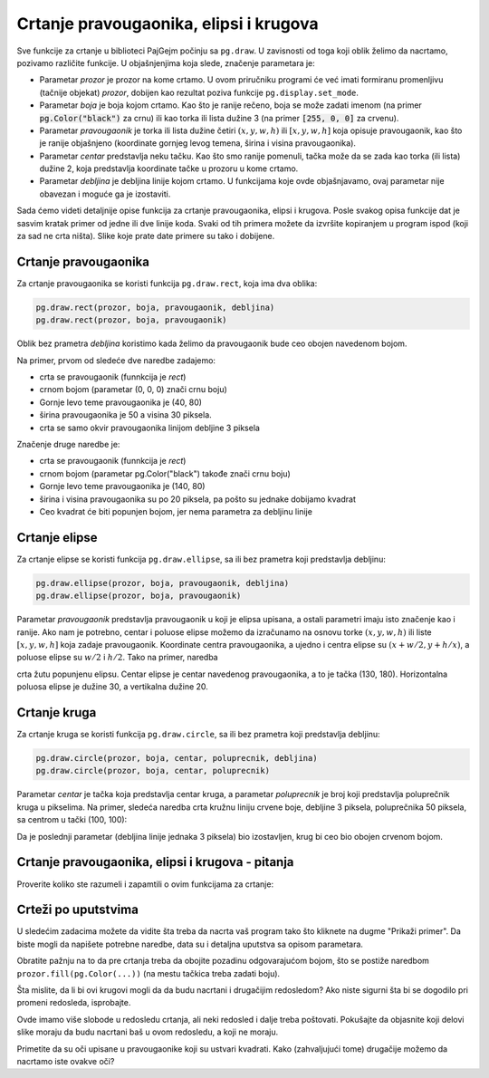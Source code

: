Crtanje pravougaonika, elipsi i krugova
---------------------------------------

Sve funkcije za crtanje u biblioteci PajGejm počinju sa ``pg.draw``. U zavisnosti od toga koji oblik želimo da nacrtamo, pozivamo različite funkcije. U objašnjenjima koja slede, značenje parametara je:

- Parametar *prozor* je prozor na kome crtamo. U ovom priručniku programi će već imati formiranu promenljivu (tačnije objekat) *prozor*, dobijen kao rezultat poziva funkcije ``pg.display.set_mode``.
- Parametar *boja* je boja kojom crtamo. Kao što je ranije rečeno, boja se može zadati imenom (na primer :code:`pg.Color("black")` za crnu) ili kao torka ili lista dužine 3 (na primer :code:`[255, 0, 0]` za crvenu).
- Parametar *pravougaonik* je torka ili lista dužine četiri :math:`(x, y, w, h)` ili :math:`[x, y, w, h]` koja opisuje pravougaonik, kao što je ranije objašnjeno (koordinate gornjeg levog temena, širina i visina pravougaonika).
- Parametar *centar* predstavlja neku tačku. Kao što smo ranije pomenuli, tačka može da se zada kao torka (ili lista) dužine 2, koja predstavlja koordinate tačke u prozoru u kome crtamo.
- Parametar *debljina* je debljina linije kojom crtamo. U funkcijama koje ovde objašnjavamo, ovaj parametar nije obavezan i moguće ga je izostaviti. 

Sada ćemo videti detaljnije opise funkcija za crtanje pravougaonika, elipsi i krugova. Posle svakog opisa funkcije dat je sasvim kratak primer od jedne ili dve linije koda. Svaki od tih primera možete da izvršite kopiranjem u program ispod (koji za sad ne crta ništa). Slike koje prate date primere su tako i dobijene.


.. activecode:: pygame__drawing_primirives_def
    :nocodelens:
    :modaloutput: 

    import pygame as pg, pygamebg
    prozor = pygamebg.open_window(200, 200, "Pygame")

    prozor.fill(pg.Color("gray"))

    pygamebg.wait_loop()

Crtanje pravougaonika
'''''''''''''''''''''

Za crtanje pravougaonika se koristi funkcija ``pg.draw.rect``, koja ima dva oblika:

.. code::

    pg.draw.rect(prozor, boja, pravougaonik, debljina)
    pg.draw.rect(prozor, boja, pravougaonik)

Oblik bez prametra *debljina* koristimo kada želimo da pravougaonik bude ceo obojen navedenom bojom.

Na primer, prvom od sledeće dve naredbe zadajemo:

- crta se pravougaonik (funnkcija je *rect*)
- crnom bojom (parametar (0, 0, 0) znači crnu boju) 
- Gornje levo teme pravougaonika je (40, 80)
- širina pravougaonika je 50 a visina 30 piksela. 
- crta se samo okvir pravougaonika linijom debljine 3 piksela

Značenje druge naredbe je:

- crta se pravougaonik (funnkcija je *rect*)
- crnom bojom (parametar pg.Color("black") takođe znači crnu boju) 
- Gornje levo teme pravougaonika je (140, 80)
- širina i visina pravougaonika su po 20 piksela, pa pošto su jednake dobijamo kvadrat
- Ceo kvadrat će biti popunjen bojom, jer nema parametra za debljinu linije

.. activecode:: pygame__drawing_rectangles_def
    :passivecode: true
    
    pg.draw.rect(prozor, (0, 0, 0), (40, 80, 50, 30), 3)
    pg.draw.rect(prozor, pg.Color("black"), (140, 80, 20, 20))

.. image:: ../../_images/PyGame/drawing_rectangles.png
   :width: 200px   
   :align: center 

Crtanje elipse
''''''''''''''

Za crtanje elipse se koristi funkcija ``pg.draw.ellipse``, sa ili bez prametra koji predstavlja debljinu:

.. code::

    pg.draw.ellipse(prozor, boja, pravougaonik, debljina)
    pg.draw.ellipse(prozor, boja, pravougaonik)

Parametar *pravougaonik* predstavlja pravougaonik u koji je elipsa upisana, a ostali parametri imaju isto značenje kao i ranije. Ako nam je potrebno, centar i poluose elipse možemo da izračunamo na osnovu torke  :math:`(x, y, w, h)` ili liste :math:`[x, y, w, h]` koja zadaje pravougaonik. Koordinate centra pravougaonika, a ujedno i centra elipse su :math:`(x + w/2, y + h/x)`, a poluose elipse su :math:`w/2` i :math:`h/2`. Tako na primer, naredba

.. activecode:: pygame__drawing_ellipse_def
    :passivecode: true

    pg.draw.ellipse(prozor, pg.Color("yellow"), (100, 160, 60, 40))

crta žutu popunjenu elipsu. Centar elipse je centar navedenog pravougaonika, a to je tačka (130, 180). Horizontalna poluosa elipse je dužine 30, a vertikalna dužine 20.

.. image:: ../../_images/PyGame/drawing_ellipse.png
   :width: 200px   
   :align: center 

Crtanje kruga
'''''''''''''

Za crtanje kruga se koristi funkcija ``pg.draw.circle``, sa ili bez prametra koji predstavlja debljinu:

.. code::

    pg.draw.circle(prozor, boja, centar, poluprecnik, debljina)
    pg.draw.circle(prozor, boja, centar, poluprecnik)

Parametar *centar* je tačka koja predstavlja centar kruga, a parametar *poluprecnik* je broj koji predstavlja poluprečnik kruga u pikselima. Na primer, sledeća naredba crta kružnu liniju crvene boje, debljine 3 piksela, poluprečnika 50 piksela, sa centrom u tački (100, 100):

.. activecode:: pygame__drawing_circle_def
    :passivecode: true

    pg.draw.circle(prozor, pg.Color("red"), (100, 100), 50, 3)

.. image:: ../../_images/PyGame/drawing_circle.png
   :width: 200px   
   :align: center 

Da je poslednji parametar (debljina linije jednaka 3 piksela) bio izostavljen, krug bi ceo bio obojen crvenom bojom.

Crtanje pravougaonika, elipsi i krugova - pitanja
'''''''''''''''''''''''''''''''''''''''''''''''''

Proverite koliko ste razumeli i zapamtili o ovim funkcijama za crtanje:

.. mchoice:: pygame__drawing_quiz_circle_arglist
   :multiple_answers:
   :answer_a: Koordinate gornjeg levog temena
   :answer_b: Poluprečnik
   :answer_c: Koordinate centra
   :answer_d: Širina i visina
   :answer_e: Boja
   :correct: b, c, e
   :feedback_a: Koordinate gornjeg levog temena se zadaju kod elipse i pravougaonika
   :feedback_b: Tačno
   :feedback_c: Tačno 
   :feedback_d: Širina i visina se zadaju kod elipse i pravougaonika
   :feedback_e: Tačno

   Šta se zadaje prilikom crtanja kruga?

.. mchoice:: pygame__drawing_quiz_circle_right_args
   :answer_a: pg.draw.circle(prozor, boja, 100, 100, 30, 5)
   :answer_b: pg.draw.circle(prozor, boja, (100, 100), 30, 5)
   :answer_c: pg.draw.circle(prozor, boja, (100, 100, 30, 5))
   :answer_d: pg.draw.circle(prozor, boja, (100, 100), (30, 5))
   :correct: b
   :feedback_a: Pokušajte ponovo
   :feedback_b: Tačno
   :feedback_c: Pokušajte ponovo
   :feedback_d: Pokušajte ponovo

   Da bi se nacrtao krug sa centrom u tački :math:`(100, 100)`, poluprečnika :math:`30` piksela, debljine :math:`5` piksela, potrebno je izvršiti poziv funkcije:

.. mchoice:: pygame__drawing_quiz_circle_opt_arg
   :answer_a: u drugom slučaju crta elipsa čije su poluose r i 1.
   :answer_b: u drugom slučaju krug popunjava bojom.
   :answer_c: u prvom slučaju crta krug, a u drugom samo kružna linija - kružnica.
   :answer_d: u prvom slučaju crta samo kružnica, a u drugom krug.
   :correct: c
   :feedback_a: Pokušajte ponovo
   :feedback_b: Pokušajte ponovo
   :feedback_c: Tačno
   :feedback_d: Pokušajte ponovo

   Razlika između `pg.draw.circle(prozor, boja, (cx, cy), r)` i `pg.draw.circle(prozor, boja, (cx, cy), r, 1)` je to što se:

.. mchoice:: pygame__drawing_quiz_rect_args_1
   :answer_a: Koordinate gornjeg levog temena
   :answer_b: Debljina
   :answer_c: Širina
   :answer_d: Visina
   :answer_e: Koordinate centra
   :correct: e
   :feedback_a: Pokušajte ponovo
   :feedback_b: Pokušajte ponovo
   :feedback_c: Pokušajte ponovo
   :feedback_d: Pokušajte ponovo
   :feedback_e: Tačno

   Šta se NE zadaje prilikom crtanja pravougaonika?

.. mchoice:: pygame__drawing_quiz_rect_args_2
   :answer_a: pg.draw.rect(prozor, boja, 100, 100, 30, 50)
   :answer_b: pg.draw.rect(prozor, boja, (100, 100), (30, 50))
   :answer_c: pg.draw.rect(prozor, boja, (100, 100), 30, 50)
   :answer_d: pg.draw.rect(prozor, boja, (100, 100, 30, 50))
   :correct: d
   :feedback_a: Pokušajte ponovo
   :feedback_b: Pokušajte ponovo
   :feedback_c: Pokušajte ponovo
   :feedback_d: Tačno

   Da bi se nacrtao pravougaonik čije je gornje levo teme u tački
   :math:`(100, 100)`, čija je širina :math:`30`, a visina :math:`50`
   piksela, potrebno je izvršiti poziv funkcije:

.. mchoice::  pygame__drawing_quiz_rect_args_3
   :answer_a: pg.draw.rect(prozor, boja, (80, 80, 50, 80))
   :answer_b: pg.draw.rect(prozor, boja, (80, 80), (130, 160))
   :answer_c: pg.draw.rect(prozor, boja, (80, 80, 130, 160))
   :answer_d: pg.draw.rect(prozor, boja, (80, 80), (50, 80))
   :correct: a
   :feedback_a: Tačno
   :feedback_b: Pokušajte ponovo
   :feedback_c: Pokušajte ponovo
   :feedback_d: Pokušajte ponovo

   Da bi se nacrtao pravougaonik čije je gornje levo teme u tački
   :math:`(80, 80)`, a donje desno teme u tački :math:`(130, 160)`,
   potrebno je izvršiti poziv funkcije:

Crteži po uputstvima
''''''''''''''''''''

U sledećim zadacima možete da vidite šta treba da nacrta vaš program tako što kliknete na dugme "Prikaži primer". Da biste mogli da napišete potrebne naredbe, data su i detaljna uputstva sa opisom parametara.

Obratite pažnju na to da pre crtanja treba da obojite pozadinu odgovarajućom bojom, što se postiže naredbom ``prozor.fill(pg.Color(...))`` (na mestu tačkica treba zadati boju).

.. questionnote::

    **Meta:** na beloj pozadini nacrtajte metu pomoću tri koncentrična kruga. Centri sva tri kruga treba da budu u centru prozora i svaki krug treba da je popunjen bojom. Prvo treba nacrtati crveni krug poluprečnika 100, zatim plavi poluprečnika 75 i na kraju zeleni krug poluprečnika 50 piksela.
    
Šta mislite, da li bi ovi krugovi mogli da da budu nacrtani i drugačijim redosledom? Ako niste sigurni šta bi se dogodilo pri promeni redosleda, isprobajte.

.. activecode:: PyGame__drawing_target
   :nocodelens:
   :enablecopy:
   :modaloutput:
   :playtask:
   :includexsrc: src/PyGame/1_Drawing/1_BasicExamples/target.py

.. questionnote::

    **Pače:** na zelenoj pozadini nacrtati pače kao lik iz crtanih filmova. Crtež se sastoji od sledećih delova:
    
    - Glava: žuta popunjena elipsa, upisana u pravougaonik veličine 320 h 300 piksela, kome je gornje levo teme u tački (40, 50)
    - Ivica glave: crna elipsa koja uokviruje prethodnu elipsu linijom debljine 1
    - Levo oko: crna popunjena elipsa, upisana u pravougaonik veličine 40 h 40 piksela, kome je gornje levo teme u tački (130, 130)
    - Desno oko: crna popunjena elipsa, upisana u pravougaonik veličine 40 h 40 piksela, kome je gornje levo teme u tački (280, 120)
    - Usta (kljun): crvena popunjena elipsa, upisana u pravougaonik veličine 120 h 140 piksela, kome je gornje levo teme u tački (200, 170)
    - Ivica usta: crna elipsa koja uokviruje prethodnu elipsu linijom debljine 1

Ovde imamo više slobode u redosledu crtanja, ali neki redosled i dalje treba poštovati. Pokušajte da objasnite koji delovi slike moraju da budu nacrtani baš u ovom redosledu, a koji ne moraju.

Primetite da su oči upisane u pravougaonike koji su ustvari kvadrati. Kako (zahvaljujući tome) drugačije možemo da nacrtamo iste ovakve oči?

.. activecode:: PyGame__drawing_duckling
   :nocodelens:
   :enablecopy:
   :modaloutput:
   :playtask:
   :includexsrc: src/PyGame/1_Drawing/1_BasicExamples/duckling.py

